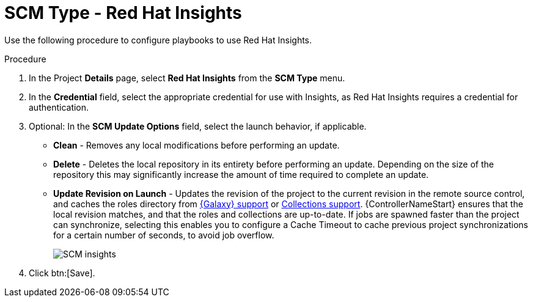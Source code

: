 [id="proc-scm-insights"]

= SCM Type - Red Hat Insights

Use the following procedure to configure playbooks to use Red Hat Insights.

.Procedure
. In the  Project *Details* page, select *Red Hat Insights* from the *SCM Type* menu.
. In the *Credential* field, select the appropriate credential for use with Insights, as Red Hat Insights requires a credential for authentication. 
. Optional: In the *SCM Update Options* field, select the launch behavior, if applicable.

* *Clean* - Removes any local modifications before performing an update.
* *Delete* - Deletes the local repository in its entirety before performing an update. 
Depending on the size of the repository this may significantly increase the amount of time required to complete an
update.
* *Update Revision on Launch* - Updates the revision of the project to the current revision in the remote source control, and caches the
roles directory from xref:ref-projects-galaxy-support[{Galaxy} support] or xref:ref-projects-collections-support[Collections support]. 
{ControllerNameStart} ensures that the local revision matches, and that the roles and collections are up-to-date.
If jobs are spawned faster than the project can synchronize, selecting this enables you to configure a Cache Timeout to
cache previous project synchronizations for a certain number of seconds, to avoid job overflow.
+
image:projects-create-scm-insights.png[SCM insights]

. Click btn:[Save].
